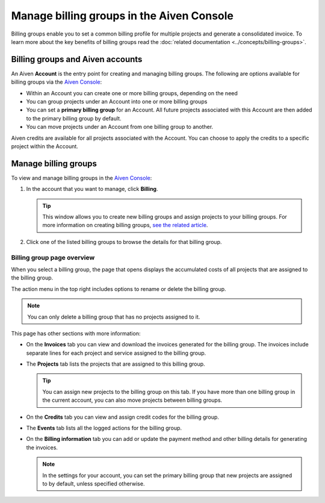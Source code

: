 Manage billing groups in the Aiven Console
==========================================

Billing groups enable you to set a common billing profile for multiple
projects and generate a consolidated invoice. To learn more about the key benefits of billing groups read the :doc:`related documentation <../concepts/billing-groups>`.

Billing groups and Aiven accounts
---------------------------------

An Aiven **Account** is the entry point for creating and managing billing groups. The following are options available for billing groups via the `Aiven Console <https://console.aiven.io/>`_:

- Within an Account you can create one or more billing groups, depending on the need
- You can group projects under an Account into one or more billing groups
- You can set a **primary billing group** for an Account. All future projects associated with this Account are then added to the primary billing group by default.
- You can move projects under an Account from one billing group to another.

Aiven credits are available for all projects associated with the Account. You can choose to apply the credits to a specific project within the Account.

Manage billing groups
---------------------

To view and manage billing groups in the `Aiven Console <https://console.aiven.io/>`_:

#. In the account that you want to manage, click **Billing**.

   .. tip::
    This window allows you to create new billing groups and assign projects to your billing groups. For more information on creating billing groups, `see the related article <https://help.aiven.io/en/articles/4634847-getting-started-with-billing-groups>`__.

#. Click one of the listed billing groups to browse the details for that billing group.

Billing group page overview
'''''''''''''''''''''''''''

When you select a billing group, the page that opens displays the accumulated costs of all projects that are assigned to the billing group. 

The action menu in the top right includes options to rename or delete the billing group. 

.. note:: You can only delete a billing group that has no projects assigned to it.

This page has other sections with more information:

* On the **Invoices** tab you can view and download the invoices generated for the billing group. The invoices include separate lines for each project and service assigned to the billing group.
* The **Projects** tab lists the projects that are assigned to this billing group.

  .. tip:: You can assign new projects to the billing group on this tab. If you have more than one billing group in the current account, you can also move projects between billing groups.

* On the **Credits** tab you can view and assign credit codes for the billing group.
* The **Events** tab lists all the logged actions for the billing group.
* On the **Billing information** tab you can add or update the payment method and other billing details for generating the invoices.

  .. note:: In the settings for your account, you can set the primary billing group that new projects are assigned to by default, unless specified otherwise.